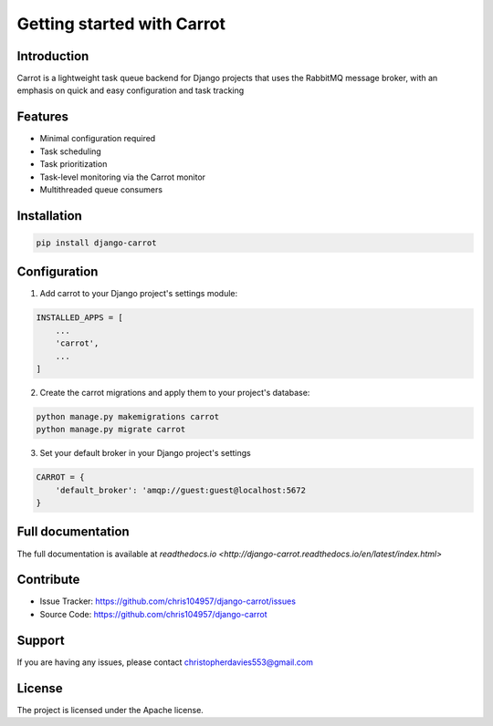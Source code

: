 Getting started with Carrot
===========================

Introduction
------------

Carrot is a lightweight task queue backend for Django projects that uses the RabbitMQ message broker, with an emphasis
on quick and easy configuration and task tracking

Features
--------

- Minimal configuration required
- Task scheduling
- Task prioritization
- Task-level monitoring via the Carrot monitor
- Multithreaded queue consumers

Installation
------------

.. code-block:: bash

    pip install django-carrot


Configuration
-------------

1. Add carrot to your Django project's settings module:

.. code-block:: python

    INSTALLED_APPS = [
        ...
        'carrot',
        ...
    ]


2. Create the carrot migrations and apply them to your project's database:

.. code-block:: python

    python manage.py makemigrations carrot
    python manage.py migrate carrot

3. Set your default broker in your Django project's settings

.. code-block:: python

    CARROT = {
        'default_broker': 'amqp://guest:guest@localhost:5672
    }


Full documentation
------------------

The full documentation is available at `readthedocs.io <http://django-carrot.readthedocs.io/en/latest/index.html>`

Contribute
----------

- Issue Tracker: https://github.com/chris104957/django-carrot/issues
- Source Code: https://github.com/chris104957/django-carrot

Support
-------

If you are having any issues, please contact christopherdavies553@gmail.com

License
-------

The project is licensed under the Apache license.

